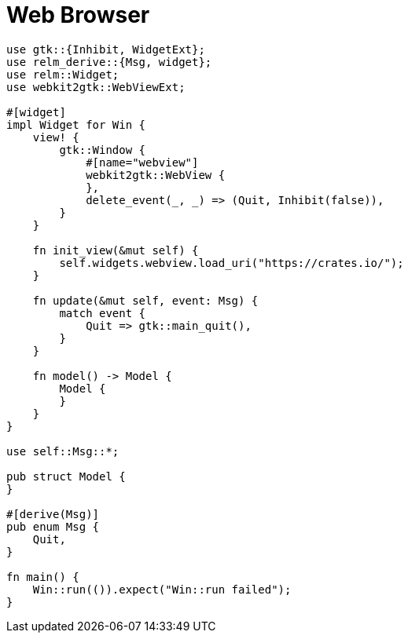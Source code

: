 = Web Browser
:page-image: webkit.png

[source,rust]
----
use gtk::{Inhibit, WidgetExt};
use relm_derive::{Msg, widget};
use relm::Widget;
use webkit2gtk::WebViewExt;

#[widget]
impl Widget for Win {
    view! {
        gtk::Window {
            #[name="webview"]
            webkit2gtk::WebView {
            },
            delete_event(_, _) => (Quit, Inhibit(false)),
        }
    }

    fn init_view(&mut self) {
        self.widgets.webview.load_uri("https://crates.io/");
    }

    fn update(&mut self, event: Msg) {
        match event {
            Quit => gtk::main_quit(),
        }
    }

    fn model() -> Model {
        Model {
        }
    }
}

use self::Msg::*;

pub struct Model {
}

#[derive(Msg)]
pub enum Msg {
    Quit,
}

fn main() {
    Win::run(()).expect("Win::run failed");
}
----
